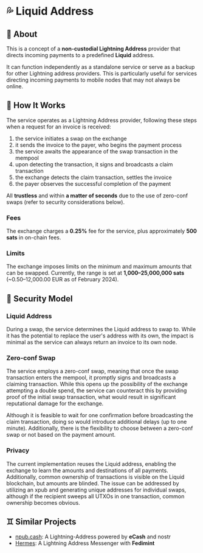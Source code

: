 * 💦 Liquid Address
** 📖 About
This is a concept of a *non-custodial Lightning Address* provider that directs incoming payments to a predefined *Liquid* address.

It can function independently as a standalone service or
serve as a backup for other Lightning address providers.
This is particularly useful for services directing incoming payments
to mobile nodes that may not always be online.

** 🔧 How It Works
The service operates as a Lightning Address provider, following these steps when a request for an invoice is received:

1. the service initiates a swap on the exchange
2. it sends the invoice to the payer, who begins the payment process
3. the service awaits the appearance of the swap transaction in the mempool
4. upon detecting the transaction, it signs and broadcasts a claim transaction
5. the exchange detects the claim transaction, settles the invoice
6. the payer observes the successful completion of the payment

All *trustless* and within *a matter of seconds* due to the use of zero-conf swaps
(refer to security considerations below).

*** Fees
The exchange charges a *0.25%* fee for the service,
plus approximately *500 sats* in on-chain fees.

*** Limits
The exchange imposes limits on the minimum and maximum amounts that can be swapped.
Currently, the range is set at *1,000–25,000,000 sats* (~0.50–12,000.00 EUR as of February 2024).

** 🔐 Security Model
*** Liquid Address
During a swap, the service determines the Liquid address to swap to.
While it has the potential to replace the user's address with its own,
the impact is minimal as the service can always return an invoice to its own node.

*** Zero-conf Swap
The service employs a zero-conf swap, meaning that once the swap transaction
enters the mempool,
it promptly signs and broadcasts a claiming transaction.
While this opens up the possibility of the exchange attempting a double spend,
the service can counteract this by providing proof of the initial swap transaction,
what would result in significant reputational damage for the exchange.

Although it is feasible to wait for one confirmation before broadcasting
the claim transaction, doing so would introduce additional delays
(up to one minute).
Additionally, there is the flexibility to choose between a zero-conf swap
or not based on the payment amount.

*** Privacy
The current implementation reuses the Liquid address,
enabling the exchange to learn the amounts and destinations of all payments.
Additionally, common ownership of transactions is visible on the Liquid blockchain,
but amounts are blinded.
The issue can be addressed by utilizing an xpub and generating unique addresses for individual swaps,
although if the recipient sweeps all UTXOs in one transaction,
common ownership becomes obvious.

** ♊ Similar Projects
- [[https://npub.cash][npub.cash]]: A Lightning-Address powered by *eCash* and nostr
- [[https://github.com/Kodylow/hermes][Hermes]]: A Lightning Address Messenger with *Fedimint*
